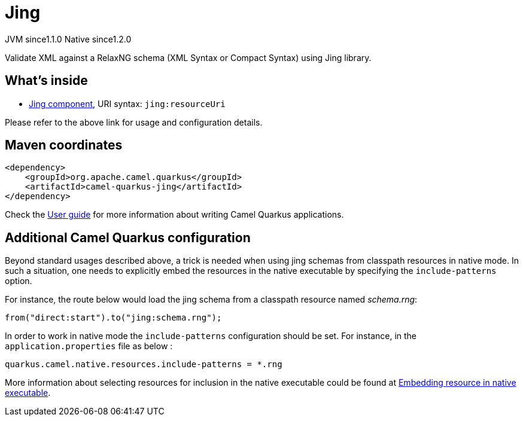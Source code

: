 // Do not edit directly!
// This file was generated by camel-quarkus-maven-plugin:update-extension-doc-page
= Jing
:cq-artifact-id: camel-quarkus-jing
:cq-native-supported: true
:cq-status: Stable
:cq-description: Validate XML against a RelaxNG schema (XML Syntax or Compact Syntax) using Jing library.
:cq-deprecated: false
:cq-jvm-since: 1.1.0
:cq-native-since: 1.2.0

[.badges]
[.badge-key]##JVM since##[.badge-supported]##1.1.0## [.badge-key]##Native since##[.badge-supported]##1.2.0##

Validate XML against a RelaxNG schema (XML Syntax or Compact Syntax) using Jing library.

== What's inside

* xref:latest@components:ROOT:jing-component.adoc[Jing component], URI syntax: `jing:resourceUri`

Please refer to the above link for usage and configuration details.

== Maven coordinates

[source,xml]
----
<dependency>
    <groupId>org.apache.camel.quarkus</groupId>
    <artifactId>camel-quarkus-jing</artifactId>
</dependency>
----

Check the xref:user-guide/index.adoc[User guide] for more information about writing Camel Quarkus applications.

== Additional Camel Quarkus configuration

Beyond standard usages described above, a trick is needed when using jing schemas from classpath resources in native mode. In such a situation, one needs to explicitly embed the resources in the native executable by specifying the `include-patterns` option.

For instance, the route below would load the jing schema from a classpath resource named _schema.rng_:
[source,java]
----
from("direct:start").to("jing:schema.rng");
----

In order to work in native mode the `include-patterns` configuration should be set. For instance, in the `application.properties` file as below :
[source,properties]
----
quarkus.camel.native.resources.include-patterns = *.rng
----

More information about selecting resources for inclusion in the native executable could be found at xref:user-guide/native-mode.adoc#embedding-resource-in-native-executable[Embedding resource in native executable].

